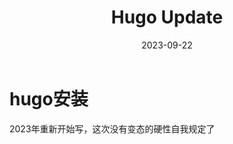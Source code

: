 #+TITLE: Hugo Update
#+LAYOUT: post
#+DATE: 2023-09-22
#+TAGS[]: hugo
* hugo安装

2023年重新开始写，这次没有变态的硬性自我规定了




